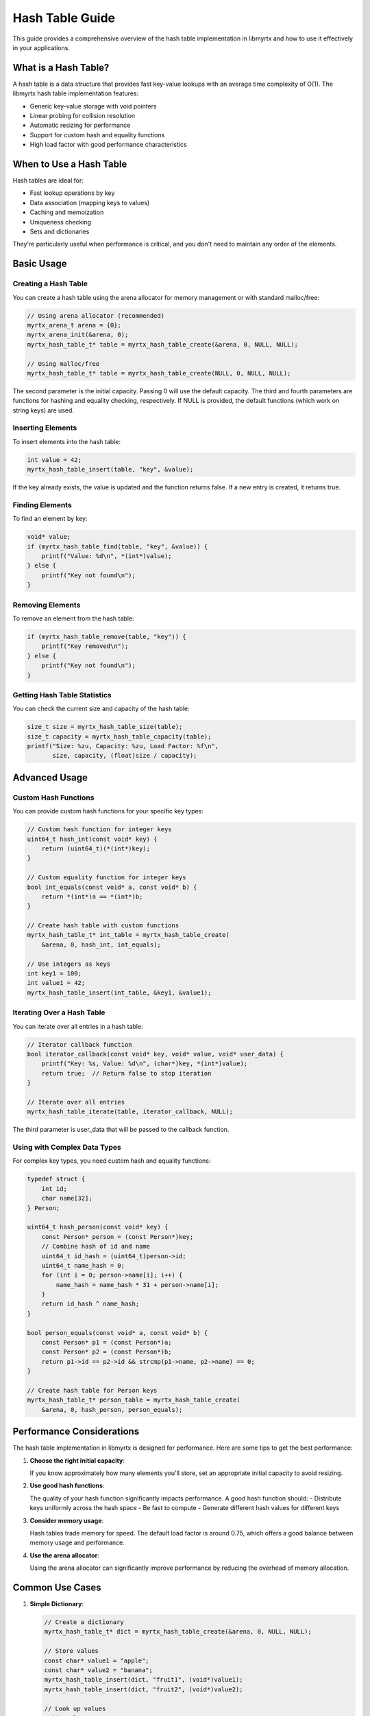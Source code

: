 Hash Table Guide
===============

This guide provides a comprehensive overview of the hash table implementation in libmyrtx and how to use it effectively in your applications.

What is a Hash Table?
-----------------

A hash table is a data structure that provides fast key-value lookups with an average time complexity of O(1). The libmyrtx hash table implementation features:

- Generic key-value storage with void pointers
- Linear probing for collision resolution
- Automatic resizing for performance
- Support for custom hash and equality functions
- High load factor with good performance characteristics

When to Use a Hash Table
--------------------

Hash tables are ideal for:

- Fast lookup operations by key
- Data association (mapping keys to values)
- Caching and memoization
- Uniqueness checking
- Sets and dictionaries

They're particularly useful when performance is critical, and you don't need to maintain any order of the elements.

Basic Usage
---------

Creating a Hash Table
~~~~~~~~~~~~~~~~~

You can create a hash table using the arena allocator for memory management or with standard malloc/free:

.. code-block:: c

   // Using arena allocator (recommended)
   myrtx_arena_t arena = {0};
   myrtx_arena_init(&arena, 0);
   myrtx_hash_table_t* table = myrtx_hash_table_create(&arena, 0, NULL, NULL);

   // Using malloc/free
   myrtx_hash_table_t* table = myrtx_hash_table_create(NULL, 0, NULL, NULL);

The second parameter is the initial capacity. Passing 0 will use the default capacity. The third and fourth parameters are functions for hashing and equality checking, respectively. If NULL is provided, the default functions (which work on string keys) are used.

Inserting Elements
~~~~~~~~~~~~~~~

To insert elements into the hash table:

.. code-block:: c

   int value = 42;
   myrtx_hash_table_insert(table, "key", &value);

If the key already exists, the value is updated and the function returns false. If a new entry is created, it returns true.

Finding Elements
~~~~~~~~~~~~~

To find an element by key:

.. code-block:: c

   void* value;
   if (myrtx_hash_table_find(table, "key", &value)) {
       printf("Value: %d\n", *(int*)value);
   } else {
       printf("Key not found\n");
   }

Removing Elements
~~~~~~~~~~~~~~

To remove an element from the hash table:

.. code-block:: c

   if (myrtx_hash_table_remove(table, "key")) {
       printf("Key removed\n");
   } else {
       printf("Key not found\n");
   }

Getting Hash Table Statistics
~~~~~~~~~~~~~~~~~~~~~~~~~

You can check the current size and capacity of the hash table:

.. code-block:: c

   size_t size = myrtx_hash_table_size(table);
   size_t capacity = myrtx_hash_table_capacity(table);
   printf("Size: %zu, Capacity: %zu, Load Factor: %f\n", 
          size, capacity, (float)size / capacity);

Advanced Usage
-----------

Custom Hash Functions
~~~~~~~~~~~~~~~~~

You can provide custom hash functions for your specific key types:

.. code-block:: c

   // Custom hash function for integer keys
   uint64_t hash_int(const void* key) {
       return (uint64_t)(*(int*)key);
   }

   // Custom equality function for integer keys
   bool int_equals(const void* a, const void* b) {
       return *(int*)a == *(int*)b;
   }

   // Create hash table with custom functions
   myrtx_hash_table_t* int_table = myrtx_hash_table_create(
       &arena, 0, hash_int, int_equals);

   // Use integers as keys
   int key1 = 100;
   int value1 = 42;
   myrtx_hash_table_insert(int_table, &key1, &value1);

Iterating Over a Hash Table
~~~~~~~~~~~~~~~~~~~~~~~

You can iterate over all entries in a hash table:

.. code-block:: c

   // Iterator callback function
   bool iterator_callback(const void* key, void* value, void* user_data) {
       printf("Key: %s, Value: %d\n", (char*)key, *(int*)value);
       return true;  // Return false to stop iteration
   }

   // Iterate over all entries
   myrtx_hash_table_iterate(table, iterator_callback, NULL);

The third parameter is user_data that will be passed to the callback function.

Using with Complex Data Types
~~~~~~~~~~~~~~~~~~~~~~~~~

For complex key types, you need custom hash and equality functions:

.. code-block:: c

   typedef struct {
       int id;
       char name[32];
   } Person;

   uint64_t hash_person(const void* key) {
       const Person* person = (const Person*)key;
       // Combine hash of id and name
       uint64_t id_hash = (uint64_t)person->id;
       uint64_t name_hash = 0;
       for (int i = 0; person->name[i]; i++) {
           name_hash = name_hash * 31 + person->name[i];
       }
       return id_hash ^ name_hash;
   }

   bool person_equals(const void* a, const void* b) {
       const Person* p1 = (const Person*)a;
       const Person* p2 = (const Person*)b;
       return p1->id == p2->id && strcmp(p1->name, p2->name) == 0;
   }

   // Create hash table for Person keys
   myrtx_hash_table_t* person_table = myrtx_hash_table_create(
       &arena, 0, hash_person, person_equals);

Performance Considerations
----------------------

The hash table implementation in libmyrtx is designed for performance. Here are some tips to get the best performance:

1. **Choose the right initial capacity**:
   
   If you know approximately how many elements you'll store, set an appropriate initial capacity to avoid resizing.

2. **Use good hash functions**:
   
   The quality of your hash function significantly impacts performance. A good hash function should:
   - Distribute keys uniformly across the hash space
   - Be fast to compute
   - Generate different hash values for different keys

3. **Consider memory usage**:
   
   Hash tables trade memory for speed. The default load factor is around 0.75, which offers a good balance between memory usage and performance.

4. **Use the arena allocator**:
   
   Using the arena allocator can significantly improve performance by reducing the overhead of memory allocation.

Common Use Cases
------------

1. **Simple Dictionary**:

   .. code-block:: c

      // Create a dictionary
      myrtx_hash_table_t* dict = myrtx_hash_table_create(&arena, 0, NULL, NULL);
      
      // Store values
      const char* value1 = "apple";
      const char* value2 = "banana";
      myrtx_hash_table_insert(dict, "fruit1", (void*)value1);
      myrtx_hash_table_insert(dict, "fruit2", (void*)value2);
      
      // Look up values
      void* value;
      if (myrtx_hash_table_find(dict, "fruit1", &value)) {
          printf("fruit1: %s\n", (char*)value);
      }

2. **Counting Occurrences**:

   .. code-block:: c

      // Count word occurrences
      myrtx_hash_table_t* counter = myrtx_hash_table_create(&arena, 0, NULL, NULL);
      
      const char* words[] = {"apple", "banana", "apple", "orange", "banana", "apple"};
      for (size_t i = 0; i < sizeof(words) / sizeof(words[0]); i++) {
          void* count_ptr;
          if (myrtx_hash_table_find(counter, words[i], &count_ptr)) {
              int* count = (int*)count_ptr;
              (*count)++;
          } else {
              int* count = myrtx_arena_alloc(&arena, sizeof(int));
              *count = 1;
              myrtx_hash_table_insert(counter, words[i], count);
          }
      }
      
      // Print counts
      myrtx_hash_table_iterate(counter, 
          (bool (*)(const void*, void*, void*))((bool(const void* k, void* v, void* ud) {
              printf("%s: %d\n", (char*)k, *(int*)v);
              return true;
          })), NULL);

3. **Cache Implementation**:

   .. code-block:: c

      // Simple function result cache
      myrtx_hash_table_t* cache = myrtx_hash_table_create(&arena, 0, NULL, NULL);
      
      // Function to compute factorial with caching
      int factorial(int n) {
          // Convert n to string key
          char key[16];
          sprintf(key, "%d", n);
          
          // Check cache
          void* result_ptr;
          if (myrtx_hash_table_find(cache, key, &result_ptr)) {
              return *(int*)result_ptr;
          }
          
          // Compute result
          int result = (n <= 1) ? 1 : n * factorial(n - 1);
          
          // Cache result
          int* cached_result = myrtx_arena_alloc(&arena, sizeof(int));
          *cached_result = result;
          myrtx_hash_table_insert(cache, myrtx_strdup(&arena, key), cached_result);
          
          return result;
      }

Conclusion
---------

The hash table implementation in libmyrtx provides a powerful and flexible solution for key-value storage. By following the patterns described in this guide, you can leverage its strengths for a wide range of applications requiring fast lookup operations. 